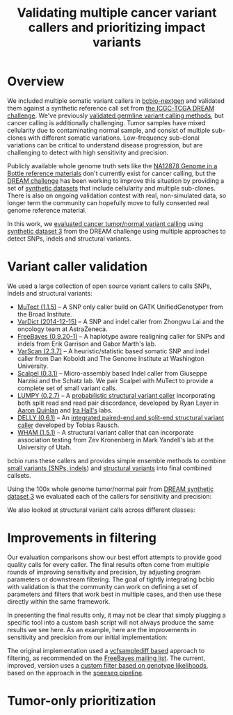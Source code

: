 #+TITLE: Validating multiple cancer variant callers and prioritizing impact variants
#+CATEGORY: validation
#+TAGS: bioinformatics, variant, ngs, validation, cancer, somatic, mutect, freebayes, vardict, scalpel
#+OPTIONS: toc:nil num:nil

* Overview

We included multiple somatic variant callers in [[bcbio][bcbio-nextgen]] and validated them
against a synthetic reference call set from [[dream][the ICGC-TCGA DREAM challenge]]. We've
previously [[jointval][validated germline variant calling methods]], but cancer calling is
additionally challenging. Tumor samples have mixed cellularity due to
contaminating normal sample, and consist of multiple sub-clones with different
somatic variations. Low-frequency sub-clonal variations can be critical to
understand disease progression, but are challenging to detect with high
sensitivity and precision.

Publicly available whole genome truth sets like the
[[giab][NA12878 Genome in a Bottle reference materials]] don't currently exist for cancer
calling, but the [[dream][DREAM challenge]] has been working to improve this situation by
providing a set of [[dream_synthetic][synthetic datasets]] that include cellularity and multiple
sub-clones. There is also on ongoing validation contest with real, non-simulated
data, so longer term the community can hopefully move to fully consented real genome
reference material.

In this work, we [[dream_about][evaluated cancer tumor/normal variant calling]] using
[[dream_synthetic][synthetic dataset 3]] from the DREAM challenge using multiple approaches to detect
SNPs, indels and structural variants.

#+LINK: bcbio http://github.com/chapmanb/bcbio-nextgen
#+LINK: dream https://www.synapse.org/#!Synapse:syn312572
#+LINK: dream_synthetic https://www.synapse.org/#!Synapse:syn312572/wiki/62018
#+LINK: dream_about https://bcbio-nextgen.readthedocs.org/en/latest/contents/testing.html#cancer-tumor-normal
#+LINK: jointval http://bcb.io/2014/10/07/joint-calling/
#+LINK: giab http://genomeinabottle.org/

* Variant caller validation

We used a large collection of open source variant callers to calls SNPs, Indels
and structural variants:

- [[mutect][MuTect (1.1.5)]] -- A SNP only caller build on GATK UnifiedGenotyper from the
  Broad Institute.
- [[vardict][VarDict (2014-12-15)]] -- A SNP and indel caller from Zhongwu Lai and the
  oncology team at AstraZeneca.
- [[freebayes][FreeBayes (0.9.20-1)]] -- A haplotype aware realigning caller for SNPs and
  indels from Erik Garrison and Gabor Marth's lab.
- [[varscan][VarScan (2.3.7)]] -- A heuristic/statistic based somatic SNP and indel caller
  from Dan Koboldt and The Genome Institute at Washington University.
- [[scalpel][Scalpel (0.3.1)]] -- Micro-assembly based Indel caller from Giuseppe Narzisi and
  the Schatz lab. We pair Scalpel with MuTect to provide a complete set of small
  variant calls.
- [[https://github.com/arq5x/lumpy-sv][LUMPY (0.2.7)]] -- A [[http://genomebiology.com/2014/15/6/R84/abstract][probabilistic structural variant caller]] incorporating both split
  read and read pair discordance, developed by Ryan Layer in
  [[http://quinlanlab.org/][Aaron Quinlan]] and [[http://faculty.virginia.edu/irahall/][Ira Hall's]] labs.
- [[https://github.com/tobiasrausch/delly][DELLY (0.6.1)]] -- An [[http://bioinformatics.oxfordjournals.org/content/28/18/i333.abstract][integrated paired-end and split-end structural variant caller]]
  developed by Tobias Rausch.
- [[wham][WHAM (1.5.1)]] -- A structural variant caller that can incorporate association
  testing from Zev Kronenberg in Mark Yandell's lab at the University of Utah.

bcbio runs these callers and provides simple ensemble methods to combine
[[ensemble_snp][small variants (SNPs, indels]]) and [[ensemble_sv][structural variants]] into final combined
callsets.

#+LINK: mutect https://www.broadinstitute.org/cancer/cga/mutect
#+LINK: vardict https://github.com/AstraZeneca-NGS/VarDict
#+LINK: varscan http://varscan.sourceforge.net/
#+LINK: scalpel http://scalpel.sourceforge.net/
#+LINK: freebayes https://github.com/ekg/freebayes
#+LINK: wham https://github.com/jewmanchue/wham
#+LINK: ensemble_snp http://bcb.io/2013/10/21/updated-comparison-of-variant-detection-methods-ensemble-freebayes-and-minimal-bam-preparation-pipelines/
#+LINK: ensemble_sv http://bcb.io/2014/08/12/validated-whole-genome-structural-variation-detection-using-multiple-callers/

Using the 100x whole genome tumor/normal pair from [[dream_synthetic][DREAM synthetic dataset 3]]
we evaluated each of the callers for sensitivity and precision:

#+BEGIN_HTML
<a href="http://i.imgur.com/o5Dd3p8.png">
  <img src="http://i.imgur.com/o5Dd3p8.png" width="700"
       alt="Cancer evaluation for all callers">
</a>
#+END_HTML

We also looked at structural variant calls across different classes:

* Improvements in filtering

Our evaluation comparisons show our best effort attempts to provide good quality
calls for every caller. The final results often come from multiple rounds of
improving sensitivity and precision, by adjusting program parameters or
downstream filtering. The goal of tightly integrating bcbio with validation is
that the community can work on defining a set of parameters and filters that
work best in multiple cases, and then use these directly within the same
framework.

In presenting the final results only, it may not be clear that simply plugging
a specific tool into a custom bash script will not always produce the same
results we see here. As an example, here are the improvements in sensitivity and
precision from our initial implementation:

#+BEGIN_HTML
<a href="http://i.imgur.com/NJFaoas.png">
  <img src="http://i.imgur.com/NJFaoas.png" width="700"
       alt="FreeBayes caller improvements">
</a>
#+END_HTML

The original implementation used a [[vcflib][vcfsamplediff based]] approach to filtering, as
recommended on the [[fb_filterorig][FreeBayes mailing list]]. The current, improved, version uses a
[[fb_filter][custom filter based on genotype likelihoods]], based on the approach in the
[[speedseq][speeseq pipeline]].

#+LINK: fb_filter https://github.com/chapmanb/bcbio-nextgen/blob/4fe770cc1343f8e1a3f3fab1771bad13eb94df7a/bcbio/variation/freebayes.py#L217
#+LINK: fb_filterorig https://groups.google.com/d/msg/freebayes/beLYRuHMkQE/RwFMniDmBYoJ
#+LINK: vcflib https://github.com/ekg/vcflib
#+LINK: speedseq https://github.com/cc2qe/speedseq

* Tumor-only prioritization

#+BEGIN_HTML
<a href="">
  <img src="" width="700"
       alt="">
</a>
#+END_HTML
